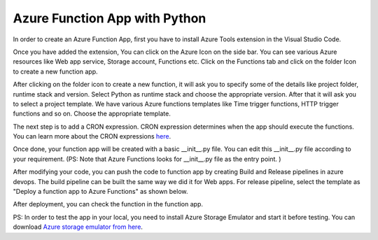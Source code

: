 ==============================
Azure Function App with Python
==============================


In order to create an Azure Function App, first you have to install Azure Tools extension in the Visual Studio Code.

.. image:: img/GetImage(25).png

Once you have added the extension, You can click on the Azure Icon on the side bar. You can see various Azure resources like Web app service, Storage account, Functions etc. Click on the Functions tab and click on the folder Icon to create a new function app.

.. image:: img/GetImage(26).png

After clicking on the folder icon to create a new function, it will ask you to specify some of the details like project folder, runtime stack and version. Select Python as runtime stack and choose the appropriate version. After that it will ask you to select a project template. We have various Azure functions templates like Time trigger functions, HTTP trigger functions and so on. Choose the appropriate template. 

.. image:: img/GetImage(27).png

The next step is to add a CRON expression. CRON expression determines when the app should execute the functions. You can learn more about the CRON expressions `here <https://www.shanebart.com/azure-cron-cheat-sheet/>`_. 

.. image:: img/GetImage(28).png

Once done, your function app will be created with a basic __init__.py file. You can edit this __init__.py file according to your requirement. (PS: Note that Azure Functions looks for __init__.py file as the entry point. ) 

.. image:: img/GetImage(29).png

.. image:: img/GetImage(30).png

After modifying your code, you can push the code to function app by creating Build and Release pipelines in azure devops. The build pipeline can be built the same way we did it for Web apps. For release pipeline, select the template as "Deploy a function app to Azure Functions" as shown below. 

.. image:: img/GetImage(31).png

After deployment, you can check the function in the function app. 

.. image:: img/GetImage(32).png

PS: In order to test the app in your local, you need to install Azure Storage Emulator and start it before testing. You can download `Azure storage emulator from here <https://docs.microsoft.com/en-us/azure/storage/common/storage-use-emulator>`_. 